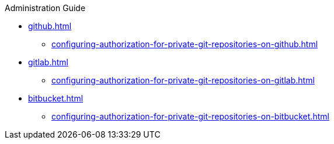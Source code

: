 .Administration Guide

* xref:github.adoc[]
** xref:configuring-authorization-for-private-git-repositories-on-github.adoc[]

* xref:gitlab.adoc[]
** xref:configuring-authorization-for-private-git-repositories-on-gitlab.adoc[]

* xref:bitbucket.adoc[]
** xref:configuring-authorization-for-private-git-repositories-on-bitbucket.adoc[]